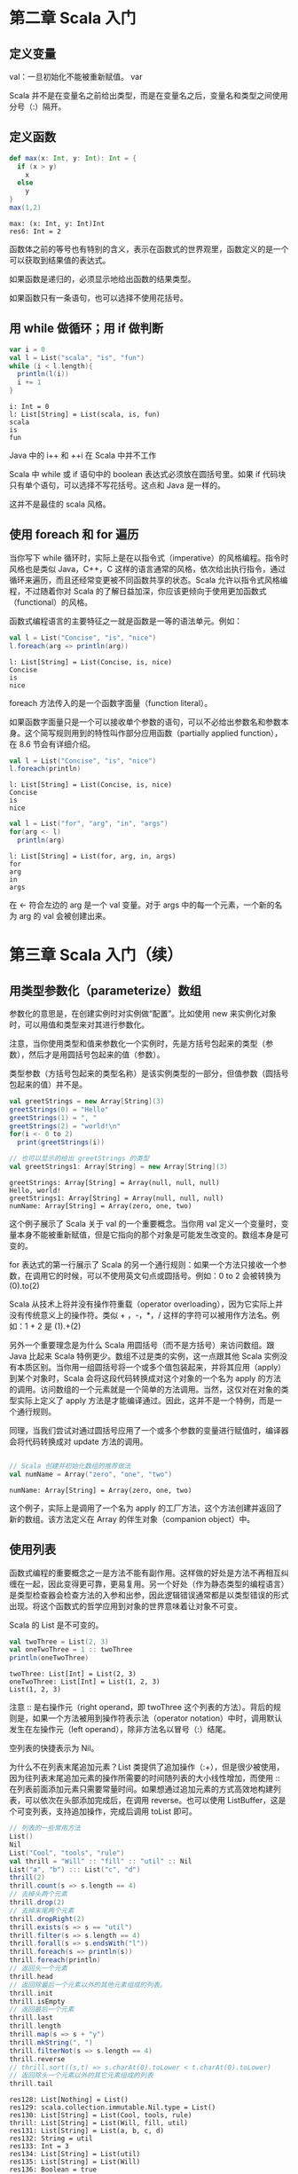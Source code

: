 
* 第二章 Scala 入门
** 定义变量
   val：一旦初始化不能被重新赋值。
   var

   Scala 并不是在变量名之前给出类型，而是在变量名之后，变量名和类型之间使用分号（:）隔开。
** 定义函数
   #+begin_src scala
     def max(x: Int, y: Int): Int = {
       if (x > y)
         x
       else
         y
     }
     max(1,2)
   #+end_src

   #+RESULTS:
   : max: (x: Int, y: Int)Int
   : res6: Int = 2
   
   函数体之前的等号也有特别的含义，表示在函数式的世界观里，函数定义的是一个可以获取到结果值的表达式。

   如果函数是递归的，必须显示地给出函数的结果类型。

   如果函数只有一条语句，也可以选择不使用花括号。

** 用 while 做循环；用 if 做判断
   #+begin_src scala
     var i = 0
     val l = List("scala", "is", "fun")
     while (i < l.length){
       println(l(i))
       i += 1
     }
   #+end_src
   
   #+RESULTS:
   : i: Int = 0
   : l: List[String] = List(scala, is, fun)
   : scala
   : is
   : fun
   
   Java 中的 i++ 和 ++i 在 Scala 中并不工作

   Scala 中 while 或 if 语句中的 boolean 表达式必须放在圆括号里。如果 if 代码块只有单个语句，可以选择不写花括号。这点和 Java 是一样的。

   这并不是最佳的 scala 风格。
   
** 使用 foreach 和 for 遍历
   当你写下 while 循环时，实际上是在以指令式（imperative）的风格编程。指令时风格也是类似 Java，C++，C 这样的语言通常的风格，依次给出执行指令，通过循环来遍历，而且还经常变更被不同函数共享的状态。Scala 允许以指令式风格编程，不过随着你对 Scala 的了解日益加深，你应该更倾向于使用更加函数式（functional）的风格。

   函数式编程语言的主要特征之一就是函数是一等的语法单元。例如：
   #+begin_src scala
     val l = List("Concise", "is", "nice")
     l.foreach(arg => println(arg))
   #+end_src

   #+RESULTS:
   : l: List[String] = List(Concise, is, nice)
   : Concise
   : is
   : nice

   foreach 方法传入的是一个函数字面量（function literal）。

   #+ATTR_ORG: :width 500
   [[file:../../static/img/scala/函数字面量语法.png]]
   

   如果函数字面量只是一个可以接收单个参数的语句，可以不必给出参数名和参数本身。这个简写规则用到的特性叫作部分应用函数（partially applied function），在 8.6 节会有详细介绍。
   #+begin_src scala
     val l = List("Concise", "is", "nice")
     l.foreach(println)
   #+end_src

   #+RESULTS:
   : l: List[String] = List(Concise, is, nice)
   : Concise
   : is
   : nice


   #+begin_src scala
     val l = List("for", "arg", "in", "args")
     for(arg <- l)
       println(arg)
   #+end_src

   #+RESULTS:
   : l: List[String] = List(for, arg, in, args)
   : for
   : arg
   : in
   : args
   
   在 <- 符合左边的 arg 是一个 val 变量。对于 args 中的每一个元素，一个新的名为 arg 的 val 会被创建出来。


* 第三章 Scala 入门（续）
** 用类型参数化（parameterize）数组
   参数化的意思是，在创建实例时对实例做“配置”。比如使用 new 来实例化对象时，可以用值和类型来对其进行参数化。

   注意，当你使用类型和值来参数化一个实例时，先是方括号包起来的类型（参数），然后才是用圆括号包起来的值（参数）。

   类型参数（方括号包起来的类型名称）是该实例类型的一部分，但值参数（圆括号包起来的值）并不是。
   
   #+begin_src scala
     val greetStrings = new Array[String](3)
     greetStrings(0) = "Hello"
     greetStrings(1) = ", "
     greetStrings(2) = "world!\n"
     for(i <- 0 to 2)
       print(greetStrings(i))

     // 也可以显示的给出 greetStrings 的类型
     val greetStrings1: Array[String] = new Array[String](3)
   #+end_src

   #+RESULTS:
   : greetStrings: Array[String] = Array(null, null, null)
   : Hello, world!
   : greetStrings1: Array[String] = Array(null, null, null)
   : numName: Array[String] = Array(zero, one, two)

   这个例子展示了 Scala 关于 val 的一个重要概念。当你用 val 定义一个变量时，变量本身不能被重新赋值，但是它指向的那个对象是可能发生改变的。数组本身是可变的。

   for 表达式的第一行展示了 Scala 的另一个通行规则：如果一个方法只接收一个参数，在调用它的时候，可以不使用英文句点或圆括号。例如：0 to 2 会被转换为 (0).to(2)

   Scala 从技术上将并没有操作符重载（operator overloading），因为它实际上并没有传统意义上的操作符。类似 + ，-，*，/ 这样的字符可以被用作方法名。例如：1 + 2 是 (1).+(2)

   另外一个重要理念是为什么 Scala 用圆括号（而不是方括号）来访问数组。跟 Java 比起来 Scala 特例更少。数组不过是类的实例，这一点跟其他 Scala 实例没有本质区别。当你用一组圆括号将一个或多个值包装起来，并将其应用（apply）到某个对象时，Scala 会将这段代码转换成对这个对象的一个名为 apply 的方法的调用。访问数组的一个元素就是一个简单的方法调用。当然，这仅对在对象的类型实际上定义了 apply 方法是才能编译通过。因此，这并不是一个特例，而是一个通行规则。

   同理，当我们尝试对通过圆括号应用了一个或多个参数的变量进行赋值时，编译器会将代码转换成对 update 方法的调用。
   
   #+begin_src scala

// Scala 创建并初始化数组的推荐做法
val numName = Array("zero", "one", "two")

   #+end_src

   #+RESULTS:
   : numName: Array[String] = Array(zero, one, two)

   这个例子，实际上是调用了一个名为 apply 的工厂方法，这个方法创建并返回了新的数组。该方法定义在 Array 的伴生对象（companion object）中。
** 使用列表
   函数式编程的重要概念之一是方法不能有副作用。这样做的好处是方法不再相互纠缠在一起，因此变得更可靠，更易复用。另一个好处（作为静态类型的编程语言）是类型检查器会检查方法的入参和出参，因此逻辑错误通常都是以类型错误的形式出现。将这个函数式的哲学应用到对象的世界意味着让对象不可变。

   Scala 的 List 是不可变的。
   #+begin_src scala
     val twoThree = List(2, 3)
     val oneTwoThree = 1 :: twoThree
     println(oneTwoThree)
   #+end_src

   #+RESULTS:
   : twoThree: List[Int] = List(2, 3)
   : oneTwoThree: List[Int] = List(1, 2, 3)
   : List(1, 2, 3)

   注意 :: 是右操作元（right operand，即 twoThree 这个列表的方法）。背后的规则是，如果一个方法被用到操作符表示法（operator notation）中时，调用默认发生在左操作元（left operand），除非方法名以冒号（:）结尾。

   空列表的快捷表示为 Nil。

   为什么不在列表末尾追加元素？List 类提供了追加操作（:+），但是很少被使用，因为往列表末尾追加元素的操作所需要的时间随列表的大小线性增加，而使用 :: 在列表前面添加元素只需要常量时间。如果想通过追加元素的方式高效地构建列表，可以依次在头部添加完成后，在调用 reverse。也可以使用 ListBuffer，这是个可变列表，支持追加操作，完成后调用 toList 即可。
   #+begin_src scala
     // 列表的一些常用方法
     List()
     Nil
     List("Cool", "tools", "rule")
     val thrill = "Will" :: "fill" :: "util" :: Nil
     List("a", "b") ::: List("c", "d")
     thrill(2)
     thrill.count(s => s.length == 4)
     // 去掉头两个元素
     thrill.drop(2)
     // 去掉末尾两个元素
     thrill.dropRight(2)
     thrill.exists(s => s == "util")
     thrill.filter(s => s.length == 4)
     thrill.forall(s => s.endsWith("l"))
     thrill.foreach(s => println(s))
     thrill.foreach(println)
     // 返回头一个元素
     thrill.head
     // 返回除最后一个元素以外的其他元素组成的列表。
     thrill.init
     thrill.isEmpty
     // 返回最后一个元素
     thrill.last
     thrill.length
     thrill.map(s => s + "y")
     thrill.mkString(", ")
     thrill.filterNot(s => s.length == 4)
     thrill.reverse
     // thrill.sort((s,t) => s.charAt(0).toLower < t.charAt(0).toLower)
     // 返回除头一个元素以外的其它元素组成的列表
     thrill.tail
   #+end_src

   #+RESULTS:
   #+begin_example
   res128: List[Nothing] = List()
   res129: scala.collection.immutable.Nil.type = List()
   res130: List[String] = List(Cool, tools, rule)
   thrill: List[String] = List(Will, fill, util)
   res131: List[String] = List(a, b, c, d)
   res132: String = util
   res133: Int = 3
   res134: List[String] = List(util)
   res135: List[String] = List(Will)
   res136: Boolean = true
   res137: List[String] = List(Will, fill, util)
   res138: Boolean = true
   Will
   fill
   util
   Will
   fill
   util
   res141: String = Will
   res142: List[String] = List(Will, fill)
   res143: Boolean = false
   res144: String = util
   res145: Int = 3
   res146: List[String] = List(Willy, filly, utily)
   res147: String = Will, fill, util
   res148: List[String] = List()
   res149: List[String] = List(util, fill, Will)
   res150: List[String] = List(fill, util)
   #+end_example

** 使用元组
   元组也是不可变的，元组可以容纳不同类型。一旦实例好一个元组，可以使用英文句点，下划线和从 1 开始的序号来访问每一个元素。

   #+begin_src scala
     val pair = (99, "Luftballons")
     println(pair._1)
     println(pair._2)
   #+end_src

   #+RESULTS:
   : pair: (Int, String) = (99,Luftballons)
   : 99
   : Luftballons

   为什么不能像访问列表元素那样访问元组元素。背后的原因是列表的 apply 方法永远只返回同一种类型，但元组里的元素可以是不同类型的。_1 可能是一种类型，_2 可能是另一种类型。目前 Scala 标准库只支持到 Tuple22 （即包含 22 个元素的元组）。

** 使用集和映射

   集合类库特意对可变和不可变的集合进行了区分。默认创建一个不可变集。如果需要可变的，要做一次 import。

   #+ATTR_ORG: :width 500
   [[file:../../static/img/scala/set 的类继承关系.png]]

   #+ATTR_ORG: :width 500
   [[file:../../static/img/scala/map 的类继承关系.png]]

   #+begin_src scala
     var jetSet = Set("Boeing", "Airbus")
     jetSet += "Lear"
     println(jetSet.contains("Cessna"))
   #+end_src

   #+RESULTS:
   : jetSet: scala.collection.immutable.Set[String] = Set(Boeing, Airbus)
   : false

   注意第二行，"jetSet += "Lear"" 本质上是 jetSet = jetSet + "Lear" 的简写。

   + 方法会创建一个并返回一个包含新元素的 Set。所以 jetSet 定义时要使用 var，因为重新进行了赋值。
    
   #+begin_src scala
     import scala.collection.mutable
     val movieSet = mutable.Set("Hitch", "Poltergeist")
     movieSet += "Shrek"
     println(movieSet)
   #+end_src

   #+RESULTS:
   : import scala.collection.mutable
   : movieSet: scala.collection.mutable.Set[String] = Set(Poltergeist, Hitch)
   : res9: movieSet.type = Set(Poltergeist, Shrek, Hitch)
   : Set(Poltergeist, Shrek, Hitch)

   第三行的 += 实际上是定义在可变 Set 上的方法。

   #+begin_src scala
     val romanNumeral = Map(1 -> "I", 2 -> "II", 3 -> "III", 4 -> "IV", 5 -> "V")
     println(romanNumeral)
   #+end_src

   #+RESULTS:
   : romanNumeral: scala.collection.immutable.Map[Int,String] = Map(5 -> V, 1 -> I, 2 -> II, 3 -> III, 4 -> IV)
   : Map(5 -> V, 1 -> I, 2 -> II, 3 -> III, 4 -> IV)

   -> 也是方法
   
   #+begin_src scala
     import scala.collection.mutable

     val treasureMap = mutable.Map[Int, String]()
     treasureMap += (1 -> "Go to island.")
     treasureMap += (2 -> "Find big X on ground.")
     treasureMap += (3 -> "Dig.")
     println(treasureMap(2))
   #+end_src

   #+RESULTS:
   : import scala.collection.mutable
   : treasureMap: scala.collection.mutable.Map[Int,String] = Map()
   : res14: treasureMap.type = Map(1 -> Go to island.)
   : res15: treasureMap.type = Map(2 -> Find big X on ground., 1 -> Go to island.)
   : res16: treasureMap.type = Map(2 -> Find big X on ground., 1 -> Go to island., 3 -> Dig.)
   : Find big X on ground.

** 识别函数式编程风格
   scala 更偏向于使用 val 。
   
   #+begin_src scala
     def printArgs(args: Array[String]): Unit = {
       var i = 0
       while(i < args.length) {
         println(args(i))
         i += 1
       }
     }

     // 去掉 var
     def printArgs1(args: Array[String]): Unit = {
       for(arg <- args)
         println(arg)
     }

     // 或者
     def printArgs2(args: Array[String]): Unit = {
       args.foreach(println)
     }
   #+end_src

   #+RESULTS:
   : printArgs: (args: Array[String])Unit
   : printArgs1: (args: Array[String])Unit
   : printArgs2: (args: Array[String])Unit

   重构后的方法依然不是 ”纯“ 的函数式代码，因为它有副作用（本例中它的副作用是像标准输出流打印）。带有副作用的函数的标志性特征是结果类型为 Unit。如果一个函数不返回任何有意义的值，也就是 Unit 这样的结果类型所表达的意思，那么这个函数存在于世上唯一的意义就是产生某种副作用。
   
   #+begin_src scala
     def formatArgs(args: Array[String]) = args.mkString("\n")
   #+end_src

   #+RESULTS:
   : formatArgs: (args: Array[String])String

   scala 是指令式/函数式混合（hybrid）编程语言，你会发现有些场景下对于要解决的问题而言指令式更为合适，这个时候不要犹豫，使用指令式的风格就好。

* 第四章 类和对象
** 类，字段和方法
   #+begin_src scala

   #+end_src

  
 
